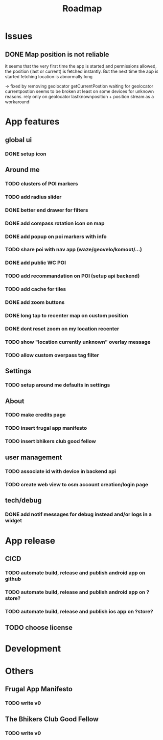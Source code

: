 #+title: Roadmap

* Issues

** DONE Map position is not reliable
it seems that the very first time the app is started and permissions allowed, the
position (last or current) is fetched instantly. But the next time the app is started fetching location is abnormally long

-> fixed by removing geolocator getCurrentPostion
waiting for geolocator currentpostion seems to be broken at least on some devices for unknown reasons.
rely only on geolocator lastknownposition + position stream as a workaround


* App features
** global ui
*** DONE setup icon
** Around me
*** TODO clusters of POI markers
*** TODO add radius slider
*** DONE better end drawer for filters
*** DONE add compass rotation icon on map
*** DONE add popup on poi markers with info
*** TODO share poi with nav app (waze/geovelo/komoot/...)
*** DONE add public WC POI
*** TODO add recommandation on POI (setup api backend)
*** TODO add cache for tiles
*** DONE add zoom buttons
*** DONE long tap to recenter map on custom position
*** DONE dont reset zoom on my location recenter
*** TODO show "location currently unknown" overlay message
*** TODO allow custom overpass tag filter
** Settings
*** TODO setup around me defaults in settings
** About
*** TODO make credits page
*** TODO insert frugal app manifesto
*** TODO insert bhikers club good fellow
** user management
*** TODO associate id with device in backend api
*** TODO create web view to osm account creation/login page
** tech/debug
*** DONE add notif messages for debug instead and/or logs in a widget
* App release
** CICD
*** TODO automate build, release and publish android app on github
*** TODO automate build, release and publish android app on ?store?
*** TODO automate build, release and publish ios app on ?store?
** TODO choose license

* Development

* Others
** Frugal App Manifesto
*** TODO write v0
** The Bhikers Club Good Fellow
*** TODO write v0

